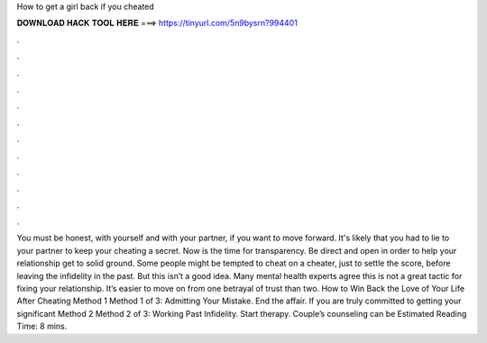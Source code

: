 How to get a girl back if you cheated

𝐃𝐎𝐖𝐍𝐋𝐎𝐀𝐃 𝐇𝐀𝐂𝐊 𝐓𝐎𝐎𝐋 𝐇𝐄𝐑𝐄 ===> https://tinyurl.com/5n9bysrn?994401

.

.

.

.

.

.

.

.

.

.

.

.

You must be honest, with yourself and with your partner, if you want to move forward. It's likely that you had to lie to your partner to keep your cheating a secret. Now is the time for transparency. Be direct and open in order to help your relationship get to solid ground. Some people might be tempted to cheat on a cheater, just to settle the score, before leaving the infidelity in the past. But this isn’t a good idea. Many mental health experts agree this is not a great tactic for fixing your relationship. It’s easier to move on from one betrayal of trust than two. How to Win Back the Love of Your Life After Cheating Method 1 Method 1 of 3: Admitting Your Mistake. End the affair. If you are truly committed to getting your significant Method 2 Method 2 of 3: Working Past Infidelity. Start therapy. Couple’s counseling can be Estimated Reading Time: 8 mins.